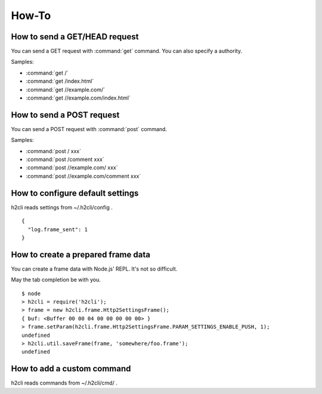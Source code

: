 How-To
=======

How to send a GET/HEAD request
------------------------------

You can send a GET request with :command:`get` command.
You can also specify a authority.

Samples:

* :command:`get /`
* :command:`get /index.html`
* :command:`get //example.com/`
* :command:`get //example.com/index.html`

How to send a POST request
--------------------------

You can send a POST request with :command:`post` command.

Samples:

* :command:`post / xxx`
* :command:`post /comment xxx`
* :command:`post //example.com/ xxx`
* :command:`post //example.com/comment xxx`

How to configure default settings
---------------------------------

h2cli reads settings from ~/.h2cli/config .

::

  {
    "log.frame_sent": 1
  }

How to create a prepared frame data
-----------------------------------

You can create a frame data with Node.js' REPL. It's not so difficult.

May the tab completion be with you.

::

  $ node
  > h2cli = require('h2cli');
  > frame = new h2cli.frame.Http2SettingsFrame();
  { buf: <Buffer 00 00 04 00 00 00 00 00> }
  > frame.setParam(h2cli.frame.Http2SettingsFrame.PARAM_SETTINGS_ENABLE_PUSH, 1);
  undefined
  > h2cli.util.saveFrame(frame, 'somewhere/foo.frame');
  undefined

How to add a custom command
------------------------------

h2cli reads commands from ~/.h2cli/cmd/ .

